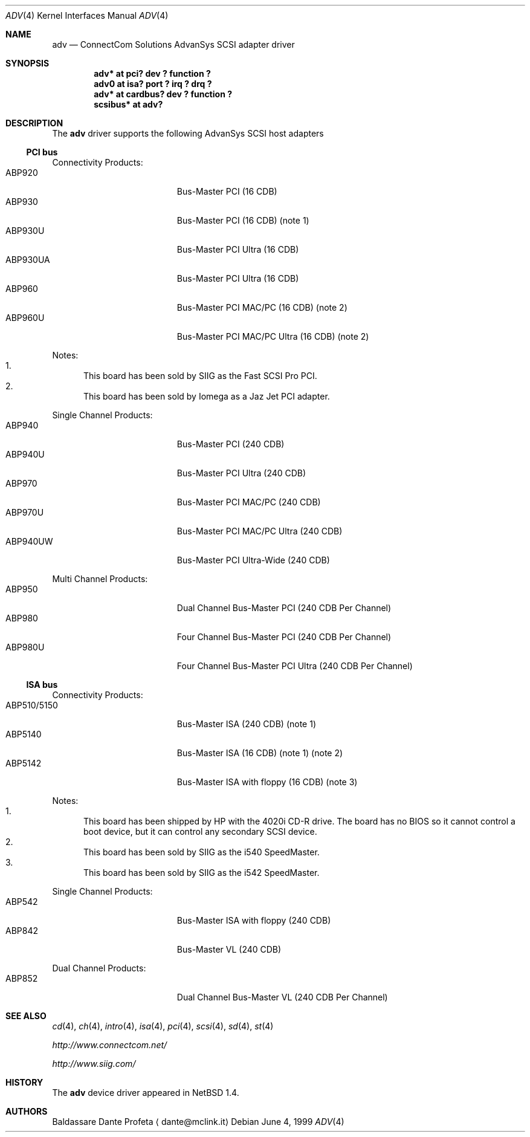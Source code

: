 .\" $NetBSD: adv.4,v 1.6 2001/12/02 03:20:52 yamt Exp $
.\"
.\" Copyright (c) 1999 The NetBSD Foundation, Inc.
.\" All rights reserved.
.\"
.\" Redistribution and use in source and binary forms, with or without
.\" modification, are permitted provided that the following conditions
.\" are met:
.\" 1. Redistributions of source code must retain the above copyright
.\"    notice, this list of conditions and the following disclaimer.
.\" 2. Redistributions in binary form must reproduce the above copyright
.\"    notice, this list of conditions and the following disclaimer in the
.\"    documentation and/or other materials provided with the distribution.
.\" 3. All advertising materials mentioning features or use of this software
.\"    must display the following acknowledgement:
.\"        This product includes software developed by the NetBSD
.\"        Foundation, Inc. and its contributors.
.\" 4. Neither the name of The NetBSD Foundation nor the names of its
.\"    contributors may be used to endorse or promote products derived
.\"    from this software without specific prior written permission.
.\"
.\" THIS SOFTWARE IS PROVIDED BY THE NETBSD FOUNDATION, INC. AND CONTRIBUTORS
.\" ``AS IS'' AND ANY EXPRESS OR IMPLIED WARRANTIES, INCLUDING, BUT NOT LIMITED
.\" TO, THE IMPLIED WARRANTIES OF MERCHANTABILITY AND FITNESS FOR A PARTICULAR
.\" PURPOSE ARE DISCLAIMED.  IN NO EVENT SHALL THE FOUNDATION OR CONTRIBUTORS
.\" BE LIABLE FOR ANY DIRECT, INDIRECT, INCIDENTAL, SPECIAL, EXEMPLARY, OR
.\" CONSEQUENTIAL DAMAGES (INCLUDING, BUT NOT LIMITED TO, PROCUREMENT OF
.\" SUBSTITUTE GOODS OR SERVICES; LOSS OF USE, DATA, OR PROFITS; OR BUSINESS
.\" INTERRUPTION) HOWEVER CAUSED AND ON ANY THEORY OF LIABILITY, WHETHER IN
.\" CONTRACT, STRICT LIABILITY, OR TORT (INCLUDING NEGLIGENCE OR OTHERWISE)
.\" ARISING IN ANY WAY OUT OF THE USE OF THIS SOFTWARE, EVEN IF ADVISED OF THE
.\" POSSIBILITY OF SUCH DAMAGE.
.\"
.Dd June 4, 1999
.Dt ADV 4
.Os
.Sh NAME
.Nm adv
.Nd ConnectCom Solutions AdvanSys SCSI adapter driver
.Sh SYNOPSIS
.Cd "adv* at pci? dev ? function ?"
.Cd "adv0 at isa? port ? irq ? drq ?"
.Cd "adv* at cardbus? dev ? function ?"
.Cd "scsibus* at adv?"
.Sh DESCRIPTION
The
.Nm
driver supports the following
.Tn AdvanSys
.Tn SCSI
host adapters
.Pp
.\" .It Tn AdvanSys 1200[A,B]
.Ss PCI bus
Connectivity Products:
.Bl -tag -width "ABP510/5150" -offset indent -compact
.It ABP920
Bus-Master PCI (16 CDB)
.It ABP930
Bus-Master PCI (16 CDB)
(note 1)
.It ABP930U
Bus-Master PCI Ultra (16 CDB)
.It ABP930UA
Bus-Master PCI Ultra (16 CDB)
.It ABP960
Bus-Master PCI MAC/PC (16 CDB)
(note 2)
.It ABP960U
Bus-Master PCI MAC/PC Ultra (16 CDB)
(note 2)
.El
.Pp
Notes:
.Bl -enum -compact
.It
This board has been sold by SIIG as the Fast SCSI Pro PCI.
.It
This board has been sold by Iomega as a Jaz Jet PCI adapter.
.El
.Pp
Single Channel Products:
.Bl -tag -width "ABP510/5150" -offset indent -compact
.It ABP940
Bus-Master PCI (240 CDB)
.It ABP940U
Bus-Master PCI Ultra (240 CDB)
.It ABP970
Bus-Master PCI MAC/PC (240 CDB)
.It ABP970U
Bus-Master PCI MAC/PC Ultra (240 CDB)
.It ABP940UW
Bus-Master PCI Ultra-Wide (240 CDB)
.El
.Pp
Multi Channel Products:
.Bl -tag -width "ABP510/5150" -offset indent -compact
.It ABP950
Dual Channel Bus-Master PCI (240 CDB Per Channel)
.It ABP980
Four Channel Bus-Master PCI (240 CDB Per Channel)
.It ABP980U
Four Channel Bus-Master PCI Ultra (240 CDB Per Channel)
.El
.Ss ISA bus
Connectivity Products:
.Bl -tag -width "ABP510/5150" -offset indent -compact
.It ABP510/5150
Bus-Master ISA (240 CDB) (note 1)
.It ABP5140
Bus-Master ISA (16 CDB) (note 1) (note 2)
.It ABP5142
Bus-Master ISA with floppy (16 CDB) (note 3)
.El
.Pp
Notes:
.Bl -enum -compact
.It
This board has been shipped by
.Tn HP
with the 4020i
.Tn CD-R
drive.
The board has no
.Tn BIOS
so it cannot control a boot device, but
it can control any secondary
.Tn SCSI
device.
.It
This board has been sold by SIIG as the i540 SpeedMaster.
.It
This board has been sold by SIIG as the i542 SpeedMaster.
.El
.Pp
Single Channel Products:
.Bl -tag -width "ABP510/5150" -offset indent -compact
.It ABP542
Bus-Master ISA with floppy (240 CDB)
.It ABP842
Bus-Master VL (240 CDB)
.El
.Pp
Dual Channel Products:
.Bl -tag -width "ABP510/5150" -offset indent -compact
.It ABP852
Dual Channel Bus-Master VL (240 CDB Per Channel)
.El
.Sh SEE ALSO
.Xr cd 4 ,
.Xr ch 4 ,
.Xr intro 4 ,
.Xr isa 4 ,
.Xr pci 4 ,
.Xr scsi 4 ,
.Xr sd 4 ,
.Xr st 4
.Pp
.Pa http://www.connectcom.net/
.Pp
.Pa http://www.siig.com/
.Sh HISTORY
The
.Nm
device driver appeared in
.Nx 1.4 .
.Sh AUTHORS
.An Baldassare Dante Profeta
.Aq dante@mclink.it
